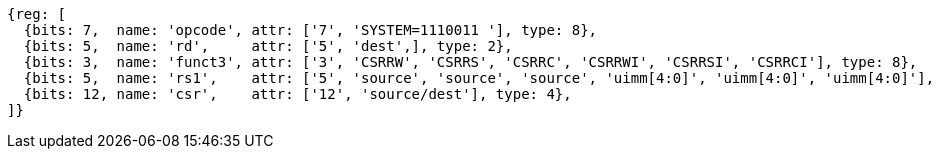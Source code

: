
[wavedrom, ,svg]
....
{reg: [
  {bits: 7,  name: 'opcode', attr: ['7', 'SYSTEM=1110011 '], type: 8},
  {bits: 5,  name: 'rd',     attr: ['5', 'dest',], type: 2},
  {bits: 3,  name: 'funct3', attr: ['3', 'CSRRW', 'CSRRS', 'CSRRC', 'CSRRWI', 'CSRRSI', 'CSRRCI'], type: 8},
  {bits: 5,  name: 'rs1',    attr: ['5', 'source', 'source', 'source', 'uimm[4:0]', 'uimm[4:0]', 'uimm[4:0]'], type: 4},
  {bits: 12, name: 'csr',    attr: ['12', 'source/dest'], type: 4},
]}
....
